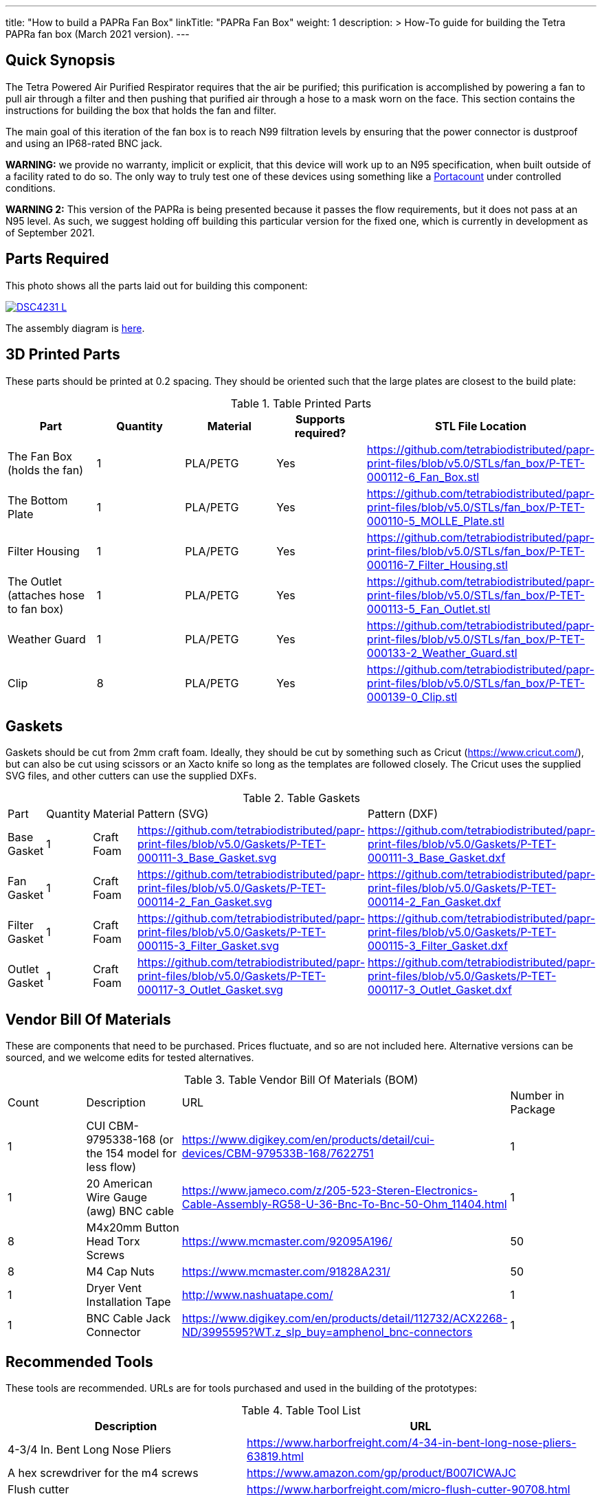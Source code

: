 ---
title: "How to build a PAPRa Fan Box"
linkTitle: "PAPRa Fan Box"
weight: 1
description: >
  How-To guide for building the Tetra PAPRa fan box (March 2021 version).
---

== Quick Synopsis ==

The Tetra Powered Air Purified Respirator requires that the air be purified; this purification is accomplished by powering a fan to pull air through a filter and then pushing that purified air through a hose to a mask worn on the face.  This section contains the instructions for building the box that holds the fan and filter.

The main goal of this iteration of the fan box is to reach N99 filtration levels by ensuring that the power connector is dustproof and using an IP68-rated BNC jack. 

*WARNING:* we provide no warranty, implicit or explicit, that this device will work up to an N95 specification, when built outside of a facility rated to do so.  The only way to truly test one of these devices using something like a https://tsi.com/products/respirator-fit-testers/portacount-respirator-fit-tester-8038/[Portacount] under controlled conditions.

*WARNING 2:* This version of the PAPRa is being presented because it passes the flow requirements, but it does not pass at an N95 level.  As such, we suggest holding off building this particular version for the fixed one, which is currently in development as of September 2021.

== Parts Required ==

This photo shows all the parts laid out for building this component:

[link=https://photos.smugmug.com/Tetra-Testing/29-Aug-2021-Build-Party/i-4HTMBKV/0/cf22264b/5K/_DSC4231-5K.jpg]
image::https://photos.smugmug.com/Tetra-Testing/29-Aug-2021-Build-Party/i-4HTMBKV/0/cf22264b/L/_DSC4231-L.jpg[]

The assembly diagram is link:https://github.com/tetrabiodistributed/papr-print-files/blob/v5.0/Drawings/D-TET-001103-4%20Fan%20Box%20Drawing.pdf[here].

== 3D Printed Parts ==

These parts should be printed at 0.2 spacing.  They should be oriented such that the large plates are closest to the build plate:

.Table Printed Parts
|===
| Part | Quantity | Material | Supports required? | STL File Location

| The Fan Box (holds the fan) 
| 1
| PLA/PETG
| Yes
| https://github.com/tetrabiodistributed/papr-print-files/blob/v5.0/STLs/fan_box/P-TET-000112-6_Fan_Box.stl

| The Bottom Plate
| 1
| PLA/PETG
| Yes
| https://github.com/tetrabiodistributed/papr-print-files/blob/v5.0/STLs/fan_box/P-TET-000110-5_MOLLE_Plate.stl

| Filter Housing
| 1
| PLA/PETG
| Yes
| https://github.com/tetrabiodistributed/papr-print-files/blob/v5.0/STLs/fan_box/P-TET-000116-7_Filter_Housing.stl

| The Outlet (attaches hose to fan box)
| 1
| PLA/PETG
| Yes
| https://github.com/tetrabiodistributed/papr-print-files/blob/v5.0/STLs/fan_box/P-TET-000113-5_Fan_Outlet.stl

| Weather Guard
| 1
| PLA/PETG
| Yes
| https://github.com/tetrabiodistributed/papr-print-files/blob/v5.0/STLs/fan_box/P-TET-000133-2_Weather_Guard.stl

| Clip
| 8
| PLA/PETG
| Yes
| https://github.com/tetrabiodistributed/papr-print-files/blob/v5.0/STLs/fan_box/P-TET-000139-0_Clip.stl

|===

== Gaskets ==

Gaskets should be cut from 2mm craft foam.  Ideally, they should be cut by something such as Cricut (https://www.cricut.com/), but can also be cut using scissors or an Xacto knife so long as the templates are followed closely.  The Cricut uses the supplied SVG files, and other cutters can use the supplied DXFs.

.Table Gaskets
|===

| Part | Quantity | Material | Pattern (SVG) | Pattern (DXF)

| Base Gasket
| 1
| Craft Foam
| https://github.com/tetrabiodistributed/papr-print-files/blob/v5.0/Gaskets/P-TET-000111-3_Base_Gasket.svg
| https://github.com/tetrabiodistributed/papr-print-files/blob/v5.0/Gaskets/P-TET-000111-3_Base_Gasket.dxf

| Fan Gasket
| 1
| Craft Foam
| https://github.com/tetrabiodistributed/papr-print-files/blob/v5.0/Gaskets/P-TET-000114-2_Fan_Gasket.svg
| https://github.com/tetrabiodistributed/papr-print-files/blob/v5.0/Gaskets/P-TET-000114-2_Fan_Gasket.dxf

| Filter Gasket
| 1
| Craft Foam
| https://github.com/tetrabiodistributed/papr-print-files/blob/v5.0/Gaskets/P-TET-000115-3_Filter_Gasket.svg
| https://github.com/tetrabiodistributed/papr-print-files/blob/v5.0/Gaskets/P-TET-000115-3_Filter_Gasket.dxf

| Outlet Gasket
| 1
| Craft Foam
| https://github.com/tetrabiodistributed/papr-print-files/blob/v5.0/Gaskets/P-TET-000117-3_Outlet_Gasket.svg
| https://github.com/tetrabiodistributed/papr-print-files/blob/v5.0/Gaskets/P-TET-000117-3_Outlet_Gasket.dxf

|===

== Vendor Bill Of Materials

These are components that need to be purchased.  Prices fluctuate, and so are not included here.  Alternative versions can be sourced, and we welcome edits for tested alternatives.

.Table Vendor Bill Of Materials (BOM)
|===
| Count | Description | URL | Number in Package 
| 1 
| CUI CBM-9795338-168 (or the 154 model for less flow)
| https://www.digikey.com/en/products/detail/cui-devices/CBM-979533B-168/7622751
| 1 

| 1 
| 20 American Wire Gauge (awg) BNC cable
| https://www.jameco.com/z/205-523-Steren-Electronics-Cable-Assembly-RG58-U-36-Bnc-To-Bnc-50-Ohm_11404.html
| 1

| 8 
| M4x20mm Button Head Torx Screws
| https://www.mcmaster.com/92095A196/
| 50  

| 8 
| M4 Cap Nuts
| https://www.mcmaster.com/91828A231/
| 50  

| 1
| Dryer Vent Installation Tape
| http://www.nashuatape.com/
| 1

| 1
| BNC Cable Jack Connector
| https://www.digikey.com/en/products/detail/112732/ACX2268-ND/3995595?WT.z_slp_buy=amphenol_bnc-connectors
| 1

|===

== Recommended Tools ==

These tools are recommended. URLs are for tools purchased and used in the building of the prototypes:

.Table Tool List
|===
| Description | URL

| 4-3/4 In. Bent Long Nose Pliers
| https://www.harborfreight.com/4-34-in-bent-long-nose-pliers-63819.html

| A hex screwdriver for the m4 screws
| https://www.amazon.com/gp/product/B007ICWAJC

| Flush cutter
| https://www.harborfreight.com/micro-flush-cutter-90708.html

| X-acto knife
| https://www.amazon.com/Xacto-X3201-N0-Precision-Knife/dp/B00004Z2TQ

| 3D Printer (note the size of the print bed for the fan box)
|  https://www.creality3d.shop/collections/ender-series-3d-printer/products/creality3d-ender-3-pro-high-precision-3d-printer

| A deburring tool
| https://www.amazon.com/gp/product/B01L2XR4P2

| #0 Phillips head screwdriver
| https://www.homedepot.com/p/Husky-8-in-1-Screwdriver-with-LED-Light-232360016/301959976

| CPAP hose cleaner (for maintenance)
| https://www.amazon.com/Cleaning-DreamStation-Diameter-Stainless-Cleaner/dp/B08HLQV2VK/

| Cable Crimper
| https://www.amazon.com/IWISS-Crimping-Swaging-Aluminum-Sleeves/dp/B00JW4X4TO/ref=sr_1_20?dchild=1&keywords=cable+crimping+tool&qid=1630860032&sr=8-20

| 9/16 Nut Driver for the BNC
| https://www.milwaukeetool.com/Products-Repository/North-America/Hand-Tools/Screwdrivers/48-22-2427

|===

== Build Steps ==

A video on how to build the BNC connector:

{{< embed-video "https://photos.smugmug.com/Tetra-Testing/29-Aug-2021-Build-Party/i-8tQGqNz/0/9ee8f740/1280/00002-1280.mp4" "BNC-construction" >}}

Strip the red wire on the fan:

image:https://photos.smugmug.com/Tetra-Testing/29-Aug-2021-Build-Party/i-mbt8Hvf/0/b5bb6678/L/_DSC4240-L.jpg[]

Connect the smaller brass component to the red wire:

image:https://photos.smugmug.com/Tetra-Testing/29-Aug-2021-Build-Party/i-6hqN6Gw/0/4a281751/L/_DSC4242-L.jpg[]

Crimp the brass component to the wire:

image:https://photos.smugmug.com/Tetra-Testing/29-Aug-2021-Build-Party/i-h9NHgCp/0/d5a9558c/L/_DSC4261-L.jpg[]

Test that the crimp went well by tugging on the brass component:

image:https://photos.smugmug.com/Tetra-Testing/29-Aug-2021-Build-Party/i-VQjzFRx/0/22aa36a1/L/_DSC4263-L.jpg[]

Make sure to put the wires through the ground cylinder *before* connecting the brass component to the connector:

image:https://photos.smugmug.com/Tetra-Testing/29-Aug-2021-Build-Party/i-Qthqqct/0/851e31bf/L/_DSC4248-L.jpg[]

Push the brass component into the center of the connector.  

image:https://photos.smugmug.com/Tetra-Testing/29-Aug-2021-Build-Party/i-bWmGp7t/0/780ad05e/L/_DSC4264-L.jpg[]

Since the wire is braided, this step can be tricky, and a small item like a paperclip can help push the component into the middle of the connector:

image:https://photos.smugmug.com/Tetra-Testing/29-Aug-2021-Build-Party/i-nWbcL9F/0/b58ae059/L/_DSC4268-L.jpg[]

Check that the brass component is visible and flush with the interior plastic column in the connector:

image:https://photos.smugmug.com/Tetra-Testing/29-Aug-2021-Build-Party/i-63w4w3R/0/b88c78a8/L/_DSC4270-L.jpg[]

Tugging on the wire should not have the component pull out:

image:https://photos.smugmug.com/Tetra-Testing/29-Aug-2021-Build-Party/i-vWpwP4h/0/4e030480/L/_DSC4266-L.jpg[]

Strip the black wire:

image:https://photos.smugmug.com/Tetra-Testing/29-Aug-2021-Build-Party/i-838DvkG/0/fb37970a/L/_DSC4275-L.jpg[]

Crimp the ground cylinder to the back of the connector with the black wire:

image:https://photos.smugmug.com/Tetra-Testing/29-Aug-2021-Build-Party/i-PJHQcwg/0/dd7cf0cf/L/_DSC4277-L.jpg[]

Another angle of the crimp:

image:https://photos.smugmug.com/Tetra-Testing/29-Aug-2021-Build-Party/i-bXxV7vN/0/3ed40660/L/_DSC4278-L.jpg[]

Place the waterproof seal around the edge of the BNC:

image:https://photos.smugmug.com/Tetra-Testing/29-Aug-2021-Build-Party/i-krmZFgc/0/651101bf/L/_DSC4282-L.jpg[]

Push the BNC into the fan outlet:

image:https://photos.smugmug.com/Tetra-Testing/29-Aug-2021-Build-Party/i-hjSsGwP/0/a50c4a27/L/_DSC4289-L.jpg[]

Place the lock nut around the connector (*warning*: on the current model, the lock nut won't fit, which will be fixed in a subsequent iteration):

image:https://photos.smugmug.com/Tetra-Testing/29-Aug-2021-Build-Party/i-hjSsGwP/0/a50c4a27/L/_DSC4289-L.jpg[]

Screw on the exterior nut to hold the BNC in place:

image:https://photos.smugmug.com/Tetra-Testing/29-Aug-2021-Build-Party/i-nCLxDPf/0/523e27b4/L/_DSC4298-L.jpg[]

Place the fan outlet component next to the fan in preparation for sealing the connection with tape:

image:https://photos.smugmug.com/Tetra-Testing/29-Aug-2021-Build-Party/i-9DJXDVL/0/d9f354f7/L/_DSC4305-L.jpg[]

Seal the two components together with tape:

image:https://photos.smugmug.com/Tetra-Testing/29-Aug-2021-Build-Party/i-gNPbd4H/0/cc156911/L/_DSC4311-L.jpg[]

Make sure to get the back of the connection and seal all the way around:

image:https://photos.smugmug.com/Tetra-Testing/29-Aug-2021-Build-Party/i-gNPbd4H/0/cc156911/L/_DSC4311-L.jpg[]

Place the Fan Gasket into the Fan Box:

image:https://photos.smugmug.com/Tetra-Testing/29-Aug-2021-Build-Party/i-2ZPdMjk/0/80ab4d06/L/_DSC4322-L.jpg[]

Place the Outlet Gasket into the Fan Box (note that the gasket has an orientation, be sure to place it in properly):

image:https://photos.smugmug.com/Tetra-Testing/29-Aug-2021-Build-Party/i-25DSjjV/0/44787e57/L/_DSC4331-L.jpg[]

Place the fan and the outlet into the Fan Box:

image:https://photos.smugmug.com/Tetra-Testing/29-Aug-2021-Build-Party/i-gdMxSZ8/0/6aa44f34/L/_DSC4338-L.jpg[]

The assembly should lock together with a "click" as the posts in the fan box connect with the holes in the fan:

image:https://photos.smugmug.com/Tetra-Testing/29-Aug-2021-Build-Party/i-RhzDRbj/0/6b2421ff/L/_DSC4353-L.jpg[]

Place the base gasket onto the base:

image:https://photos.smugmug.com/Tetra-Testing/29-Aug-2021-Build-Party/i-7x65t7W/0/4e96b3d8/L/_DSC4363-L.jpg[]

Place the base onto the fan box:

image:https://photos.smugmug.com/Tetra-Testing/29-Aug-2021-Build-Party/i-C5tzGc7/0/2fefd1db/L/_DSC4365-L.jpg[]

Screw the base plate onto the fan box (Note: this part of the assembly can be tricky, and a further revision will refine this attachment process):

image:https://photos.smugmug.com/Tetra-Testing/29-Aug-2021-Build-Party/i-SkLkbJ7/0/7131f653/L/_DSC4385-L.jpg[]

Attach the Filter Housing to the Weather Guard (Note: the posts in this revision of the weather guard can be fragile, so be careful with this step; a future revision will reinforce the posts):

image:https://photos.smugmug.com/Tetra-Testing/29-Aug-2021-Build-Party/i-CQVpMRF/0/092fd85e/L/_DSC4402-L.jpg[]

Cap the screws on the other side of the weather guard:

image:https://photos.smugmug.com/Tetra-Testing/29-Aug-2021-Build-Party/i-tVvHx3P/0/1369cea2/L/_DSC4422-L.jpg[]

Place the filter in the housing, noting the orientation:

image:https://photos.smugmug.com/Tetra-Testing/29-Aug-2021-Build-Party/i-Xwj4282/0/e30e0522/L/_DSC4426-L.jpg[]

Place the gasket into the filter housing:

image:https://photos.smugmug.com/Tetra-Testing/29-Aug-2021-Build-Party/i-cmvskZm/0/4f7bb026/L/_DSC4433-L.jpg[]

Place the fan box assembly into the filter housing assembly:

image:https://photos.smugmug.com/Tetra-Testing/29-Aug-2021-Build-Party/i-KSjRDv2/0/6f5b828f/L/_DSC4436-L.jpg[]

Slide the clips onto the box (may require pushing the components together; again, the weather guard posts may be fragile):

image:https://photos.smugmug.com/Tetra-Testing/29-Aug-2021-Build-Party/i-g42vn5n/0/8c8e3c43/L/_DSC4440-L.jpg[]

Congratulations!  You've now built a Tetra PAPRa Fan Box!  

== Questions ==

=== How frequently should I change the filter? ===

Changing the filter depends on how much you use the device.  If you're using the device where there are a lot of particulates in the air (such as a construction site or a woodshop), you may want to change every month or so.  If you're using the device where there are less particulates, every two to three months should be fine.  HEPA filters just get dirtier and eventually the fan will have a hard time pulling air through the filter, and the filter should be swapped before that happens.  

=== What happens if I drop a filter ===

You will likely have to get another filter.  Even a small chip like this one:

[link=https://photos.smugmug.com/Tetra-Testing/PAPRa-Build-13-March-2021/i-SQcNtZK/0/5b6acaf3/5K/_MMR0181-5K.jpg]
image::https://photos.smugmug.com/Tetra-Testing/PAPRa-Build-13-March-2021/i-SQcNtZK/0/5b6acaf3/L/_MMR0181-L.jpg[]

reduces the efficacy of the filter because there isn't a complete seal with the fan box and the filter.

=== Can I use any random HEPA filter? ===

Unfortunately, no.  We have found in our testing that only some filters work.  The one we've tested to work is the https://germguardian.com[Germ Guardian] filter specified in the BOM.

=== Is the fan box waterproof? ===

No, the fan box is not water proof.  With the weather guard in place, water should not get into the filter directly, but increased humidity could decrease the effectiveness of the device.

=== Any other maintenance tasks? ===

It is important to periodically check that the nuts are tight on the fan box, to ensure that the box is properly sealed against the elements.